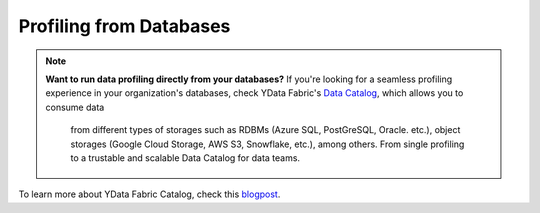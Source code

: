 ==================
Profiling from Databases
==================

.. NOTE::
   **Want to run data profiling directly from your databases?**
   If you're looking for a seamless profiling experience in your organization's databases, 
   check YData Fabric's `Data Catalog <https://ydata.ai/products/data_catalog>`_, which allows you to consume data
    from different types of storages such as RDBMs (Azure SQL, PostGreSQL, Oracle. etc.), 
    object storages (Google Cloud Storage, AWS S3, Snowflake, etc.), among others. 
    From single profiling to a trustable and scalable Data Catalog for data teams.

To learn more about YData Fabric Catalog, check this `blogpost <https://ydata.ai/resources/unlocking-the-power-of-a-data-catalog-for-your-business>`_.